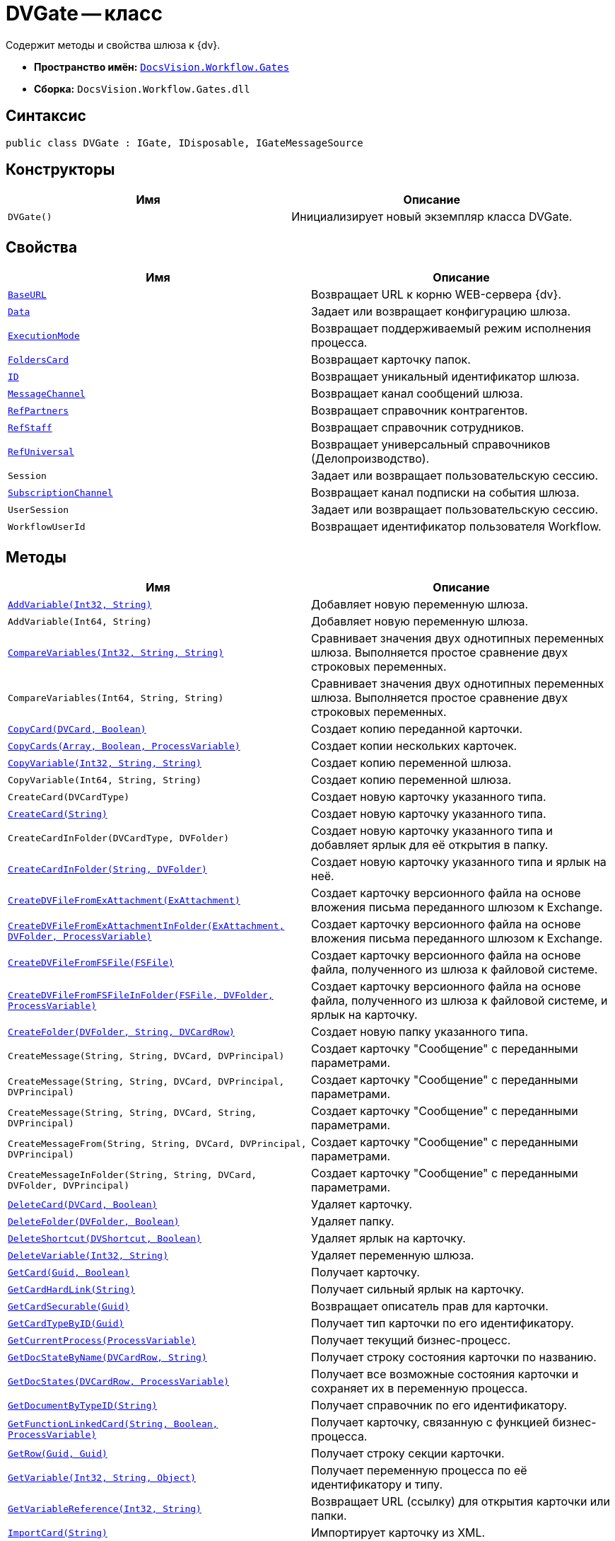 = DVGate -- класс

Содержит методы и свойства шлюза к {dv}.

* *Пространство имён:* `xref:api/DocsVision/Workflow/Gates/Gates_NS.adoc[DocsVision.Workflow.Gates]`
* *Сборка:* `DocsVision.Workflow.Gates.dll`

== Синтаксис

[source,csharp]
----
public class DVGate : IGate, IDisposable, IGateMessageSource
----

== Конструкторы

[cols=",",options="header"]
|===
|Имя |Описание
|`DVGate()` |Инициализирует новый экземпляр класса DVGate.
|===

== Свойства

[cols=",",options="header"]
|===
|Имя |Описание
|`xref:api/DocsVision/Workflow/Gates/DVGate.BaseURL_PR.adoc[BaseURL]` |Возвращает URL к корню WEB-сервера {dv}.
|`xref:api/DocsVision/Workflow/Gates/IGate.Data_PR.adoc[Data]` |Задает или возвращает конфигурацию шлюза.
|`xref:api/DocsVision/Workflow/Gates/IGate.ExecutionMode_PR.adoc[ExecutionMode]` |Возвращает поддерживаемый режим исполнения процесса.
|`xref:api/DocsVision/Workflow/Gates/DVGate.FoldersCard_PR.adoc[FoldersCard]` |Возвращает карточку папок.
|`xref:api/DocsVision/Workflow/Gates/IGate.ID_PR.adoc[ID]` |Возвращает уникальный идентификатор шлюза.
|`xref:api/DocsVision/Workflow/Gates/DVGate.MessageChannel_PR.adoc[MessageChannel]` |Возвращает канал сообщений шлюза.
|`xref:api/DocsVision/Workflow/Gates/DVGate.RefPartners_PR.adoc[RefPartners]` |Возвращает справочник контрагентов.
|`xref:api/DocsVision/Workflow/Gates/DVGate.RefStaff_PR.adoc[RefStaff]` |Возвращает справочник сотрудников.
|`xref:api/DocsVision/Workflow/Gates/DVGate.RefUniversal_PR.adoc[RefUniversal]` |Возвращает универсальный справочников (Делопроизводство).
|`Session` |Задает или возвращает пользовательскую сессию.
|`xref:api/DocsVision/Workflow/Gates/IGateMessageSource.SubscriptionChannel_PR.adoc[SubscriptionChannel]` |Возвращает канал подписки на события шлюза.
|`UserSession` |Задает или возвращает пользовательскую сессию.
|`WorkflowUserId` |Возвращает идентификатор пользователя Workflow.
|===

== Методы

[cols=",",options="header"]
|===
|Имя |Описание
|`xref:api/DocsVision/Workflow/Gates/DVGate.AddVariable_MT.adoc[AddVariable(Int32, String)]` |Добавляет новую переменную шлюза.
|`AddVariable(Int64, String)` |Добавляет новую переменную шлюза.
|`xref:api/DocsVision/Workflow/Gates/IGate.CompareVariables_MT.adoc[CompareVariables(Int32, String, String)]` |Сравнивает значения двух однотипных переменных шлюза. Выполняется простое сравнение двух строковых переменных.
|`CompareVariables(Int64, String, String)` |Сравнивает значения двух однотипных переменных шлюза. Выполняется простое сравнение двух строковых переменных.
|`xref:api/DocsVision/Workflow/Gates/DVGate.CopyCard_MT.adoc[CopyCard(DVCard, Boolean)]` |Создает копию переданной карточки.
|`xref:api/DocsVision/Workflow/Gates/DVGate.CopyCards_MT.adoc[CopyCards(Array, Boolean, ProcessVariable)]` |Создает копии нескольких карточек.
|`xref:api/DocsVision/Workflow/Gates/DVGate.CopyVariable_MT.adoc[CopyVariable(Int32, String, String)]` |Создает копию переменной шлюза.
|`CopyVariable(Int64, String, String)` |Создает копию переменной шлюза.
|`CreateCard(DVCardType)` |Создает новую карточку указанного типа.
|`xref:api/DocsVision/Workflow/Gates/DVGate.CreateCard_MT.adoc[CreateCard(String)]` |Создает новую карточку указанного типа.
|`CreateCardInFolder(DVCardType, DVFolder)` |Создает новую карточку указанного типа и добавляет ярлык для её открытия в папку.
|`xref:api/DocsVision/Workflow/Gates/DVGate.CreateCardInFolder_MT.adoc[CreateCardInFolder(String, DVFolder)]` |Создает новую карточку указанного типа и ярлык на неё.
|`xref:api/DocsVision/Workflow/Gates/DVGate.CreateDVFileFromExAttachment_MT.adoc[CreateDVFileFromExAttachment(ExAttachment)]` |Создает карточку версионного файла на основе вложения письма переданного шлюзом к Exchange.
|`xref:api/DocsVision/Workflow/Gates/DVGate.CreateDVFileFromExAttachmentInFolder_MT.adoc[CreateDVFileFromExAttachmentInFolder(ExAttachment, DVFolder, ProcessVariable)]` |Создает карточку версионного файла на основе вложения письма переданного шлюзом к Exchange.
|`xref:api/DocsVision/Workflow/Gates/DVGate.CreateDVFileFromFSFile_MT.adoc[CreateDVFileFromFSFile(FSFile)]` |Создает карточку версионного файла на основе файла, полученного из шлюза к файловой системе.
|`xref:api/DocsVision/Workflow/Gates/DVGate.CreateDVFileFromFSFileInFolder_MT.adoc[CreateDVFileFromFSFileInFolder(FSFile, DVFolder, ProcessVariable)]` |Создает карточку версионного файла на основе файла, полученного из шлюза к файловой системе, и ярлык на карточку.
|`xref:api/DocsVision/Workflow/Gates/DVGate.CreateFolder_MT.adoc[CreateFolder(DVFolder, String, DVCardRow)]` |Создает новую папку указанного типа.
|`CreateMessage(String, String, DVCard, DVPrincipal)` |Создает карточку "Сообщение" с переданными параметрами.
|`CreateMessage(String, String, DVCard, DVPrincipal, DVPrincipal)` |Создает карточку "Сообщение" с переданными параметрами.
|`CreateMessage(String, String, DVCard, String, DVPrincipal)` |Создает карточку "Сообщение" с переданными параметрами.
|`CreateMessageFrom(String, String, DVCard, DVPrincipal, DVPrincipal)` |Создает карточку "Сообщение" с переданными параметрами.
|`CreateMessageInFolder(String, String, DVCard, DVFolder, DVPrincipal)` |Создает карточку "Сообщение" с переданными параметрами.
|`xref:api/DocsVision/Workflow/Gates/DVGate.DeleteCard_MT.adoc[DeleteCard(DVCard, Boolean)]` |Удаляет карточку.
|`xref:api/DocsVision/Workflow/Gates/DVGate.DeleteFolder_MT.adoc[DeleteFolder(DVFolder, Boolean)]` |Удаляет папку.
|`xref:api/DocsVision/Workflow/Gates/DVGate.DeleteShortcut_MT.adoc[DeleteShortcut(DVShortcut, Boolean)]` |Удаляет ярлык на карточку.
|`xref:api/DocsVision/Workflow/Gates/DVGate.DeleteVariable_MT.adoc[DeleteVariable(Int32, String)]` |Удаляет переменную шлюза.
|`xref:api/DocsVision/Workflow/Gates/DVGate.GetCard_MT.adoc[GetCard(Guid, Boolean)]` |Получает карточку.
|`xref:api/DocsVision/Workflow/Gates/DVGate.GetCardHardLink_MT.adoc[GetCardHardLink(String)]` |Получает сильный ярлык на карточку.
|`xref:api/DocsVision/Workflow/Gates/DVGate.GetCardSecurable_MT.adoc[GetCardSecurable(Guid)]` |Возвращает описатель прав для карточки.
|`xref:api/DocsVision/Workflow/Gates/DVGate.GetCardTypeByID_MT.adoc[GetCardTypeByID(Guid)]` |Получает тип карточки по его идентификатору.
|`xref:api/DocsVision/Workflow/Gates/DVGate.GetCurrentProcess_MT.adoc[GetCurrentProcess(ProcessVariable)]` |Получает текущий бизнес-процесс.
|`xref:api/DocsVision/Workflow/Gates/DVGate.GetDocStateByName_MT.adoc[GetDocStateByName(DVCardRow, String)]` |Получает строку состояния карточки по названию.
|`xref:api/DocsVision/Workflow/Gates/DVGate.GetDocStates_MT.adoc[GetDocStates(DVCardRow, ProcessVariable)]` |Получает все возможные состояния карточки и сохраняет их в переменную процесса.
|`xref:api/DocsVision/Workflow/Gates/DVGate.GetDocumentByTypeID_MT.adoc[GetDocumentByTypeID(String)]` |Получает справочник по его идентификатору.
|`xref:api/DocsVision/Workflow/Gates/DVGate.GetFunctionLinkedCard_MT.adoc[GetFunctionLinkedCard(String, Boolean, ProcessVariable)]` |Получает карточку, связанную с функцией бизнес-процесса.
|`xref:api/DocsVision/Workflow/Gates/DVGate.GetRow_MT.adoc[GetRow(Guid, Guid)]` |Получает строку секции карточки.
|`xref:api/DocsVision/Workflow/Gates/DVGate.GetVariable_MT.adoc[GetVariable(Int32, String, Object)]` |Получает переменную процесса по её идентификатору и типу.
|`xref:api/DocsVision/Workflow/Gates/DVGate.GetVariableReference_MT.adoc[GetVariableReference(Int32, String)]` |Возвращает URL (ссылку) для открытия карточки или папки.
|`xref:api/DocsVision/Workflow/Gates/DVGate.ImportCard_MT.adoc[ImportCard(String)]` |Импортирует карточку из XML.
|`xref:api/DocsVision/Workflow/Gates/DVGate.ImportCardFromFile_MT.adoc[ImportCardFromFile(FSFile)]` |Импортирует карточку из текстового файла.
|`xref:api/DocsVision/Workflow/Gates/DVGate.ImportCardIntoFolder_MT.adoc[ImportCardIntoFolder(String, DVFolder, ProcessVariable)]` |Импортирует карточку из XML и создаёт ярлык.
|`xref:api/DocsVision/Workflow/Gates/DVGate.ImportCardIntoFolderFromFile_MT.adoc[ImportCardIntoFolderFromFile(FSFile, DVFolder, ProcessVariable)]` |Импортирует карточку из текстового файла и создаёт ярлык.
|`Initialize(Guid, IMessageChannel, ISubscriptionChannel)` |Инициализирует новый экземпляр шлюза.
|`xref:api/DocsVision/Workflow/Gates/DVGate.IsVariableExists_MT.adoc[IsVariableExists(DVVariableType, String)]` |Проверяет существование переменной шлюза
|`xref:api/DocsVision/Workflow/Gates/DVGate.SendMessageToProcess_MT.adoc[SendMessageToProcess(Guid, Guid, Int32, String, Guid)]` |Отправляет сообщение функции процесса.
|`xref:api/DocsVision/Workflow/Gates/DVGate.SendMessageToProcessFunctions_MT.adoc[SendMessageToProcessFunctions(Guid, String, Int32, String, Guid)]` |Отправляет сообщение функции процесса.
|===

== Поля

[cols=",",options="header"]
|===
|Имя |Описание
|`xref:api/DocsVision/Workflow/Gates/DVGate.GateID_FL.adoc[GateID]` |Предоставляет идентификатор шлюза.
|`xref:api/DocsVision/Workflow/Gates/DVGate.GateName_FL.adoc[GateName]` |Предоставляет название шлюза.
|===

* *xref:api/DocsVision/Workflow/Gates/DVGate.BaseURL_PR.adoc[DVGate.BaseURL -- свойство]* +
* *xref:api/DocsVision/Workflow/Gates/DVGate.FoldersCard_PR.adoc[DVGate.FoldersCard -- свойство]* +
* *xref:api/DocsVision/Workflow/Gates/DVGate.MessageChannel_PR.adoc[DVGate.MessageChannel -- свойство]* +
* *xref:api/DocsVision/Workflow/Gates/DVGate.RefPartners_PR.adoc[DVGate.RefPartners -- свойство]* +
* *xref:api/DocsVision/Workflow/Gates/DVGate.RefStaff_PR.adoc[DVGate.RefStaff -- свойство]* +
* *xref:api/DocsVision/Workflow/Gates/DVGate.RefUniversal_PR.adoc[DVGate.RefUniversal -- свойство]* +
* *xref:api/DocsVision/Workflow/Gates/DVGate.AddVariable_MT.adoc[DVGate.AddVariable -- метод (Int32, String)]* +
* *xref:api/DocsVision/Workflow/Gates/DVGate.CopyCard_MT.adoc[DVGate.CopyCard -- метод (DVCard, Boolean)]* +
* *xref:api/DocsVision/Workflow/Gates/DVGate.CopyCards_MT.adoc[DVGate.CopyCards -- метод (Array, Boolean, ProcessVariable)]* +
* *xref:api/DocsVision/Workflow/Gates/DVGate.CopyVariable_MT.adoc[DVGate.CopyVariable -- метод (Int32, String, String)]* +
* *xref:api/DocsVision/Workflow/Gates/DVGate.CreateCard_MT.adoc[DVGate.CreateCard -- метод (String)]* +
* *xref:api/DocsVision/Workflow/Gates/DVGate.CreateCardInFolder_MT.adoc[DVGate.CreateCardInFolder -- метод (String, DVFolder)]* +
* *xref:api/DocsVision/Workflow/Gates/DVGate.CreateDVFileFromExAttachment_MT.adoc[DVGate.CreateDVFileFromExAttachment -- метод (ExAttachment)]* +
* *xref:api/DocsVision/Workflow/Gates/DVGate.CreateDVFileFromExAttachmentInFolder_MT.adoc[DVGate.CreateDVFileFromExAttachmentInFolder -- метод (ExAttachment, DVFolder, ProcessVariable)]* +
* *xref:api/DocsVision/Workflow/Gates/DVGate.CreateDVFileFromFSFile_MT.adoc[DVGate.CreateDVFileFromFSFile -- метод (FSFile)]* +
* *xref:api/DocsVision/Workflow/Gates/DVGate.CreateDVFileFromFSFileInFolder_MT.adoc[DVGate.CreateDVFileFromFSFileInFolder -- метод (FSFile, DVFolder, ProcessVariable)]* +
* *xref:api/DocsVision/Workflow/Gates/DVGate.CreateFolder_MT.adoc[DVGate.CreateFolder -- метод (DVFolder, String, DVCardRow)]* +
* *xref:api/DocsVision/Workflow/Gates/DVGate.DeleteCard_MT.adoc[DVGate.DeleteCard -- метод (DVCard, Boolean)]* +
* *xref:api/DocsVision/Workflow/Gates/DVGate.DeleteFolder_MT.adoc[DVGate.DeleteFolder -- метод (DVFolder, Boolean)]* +
* *xref:api/DocsVision/Workflow/Gates/DVGate.DeleteShortcut_MT.adoc[DVGate.DeleteShortcut -- метод (DVShortcut, Boolean)]* +
* *xref:api/DocsVision/Workflow/Gates/DVGate.DeleteVariable_MT.adoc[DVGate.DeleteVariable -- метод (Int32, String)]* +
* *xref:api/DocsVision/Workflow/Gates/DVGate.GetCard_MT.adoc[DVGate.GetCard -- метод (Guid, Boolean)]* +
* *xref:api/DocsVision/Workflow/Gates/DVGate.GetCardHardLink_MT.adoc[DVGate.GetCardHardLink -- метод (String)]* +
* *xref:api/DocsVision/Workflow/Gates/DVGate.GetCardSecurable_MT.adoc[DVGate.GetCardSecurable -- метод (Guid)]* +
* *xref:api/DocsVision/Workflow/Gates/DVGate.GetCardTypeByID_MT.adoc[DVGate.GetCardTypeByID -- метод (Guid)]* +
* *xref:api/DocsVision/Workflow/Gates/DVGate.GetCurrentProcess_MT.adoc[DVGate.GetCurrentProcess -- метод (ProcessVariable)]* +
* *xref:api/DocsVision/Workflow/Gates/DVGate.GetDocStateByName_MT.adoc[DVGate.GetDocStateByName -- метод (DVCardRow, String)]* +
* *xref:api/DocsVision/Workflow/Gates/DVGate.GetDocStates_MT.adoc[DVGate.GetDocStates -- метод (DVCardRow, ProcessVariable)]* +
* *xref:api/DocsVision/Workflow/Gates/DVGate.GetDocumentByTypeID_MT.adoc[DVGate.GetDocumentByTypeID -- метод (String)]* +
* *xref:api/DocsVision/Workflow/Gates/DVGate.GetFunctionLinkedCard_MT.adoc[DVGate.GetFunctionLinkedCard -- метод (String, Boolean, ProcessVariable)]* +
* *xref:api/DocsVision/Workflow/Gates/DVGate.GetRow_MT.adoc[DVGate.GetRow -- метод (Guid, Guid)]* +
* *xref:api/DocsVision/Workflow/Gates/DVGate.GetVariable_MT.adoc[DVGate.GetVariable -- метод (Int32, String, Object)]* +
* *xref:api/DocsVision/Workflow/Gates/DVGate.GetVariableReference_MT.adoc[DVGate.GetVariableReference -- метод (Int32, String)]* +
* *xref:api/DocsVision/Workflow/Gates/DVGate.ImportCard_MT.adoc[DVGate.ImportCard -- метод (String)]* +
* *xref:api/DocsVision/Workflow/Gates/DVGate.ImportCardFromFile_MT.adoc[DVGate.ImportCardFromFile -- метод (FSFile)]* +
* *xref:api/DocsVision/Workflow/Gates/DVGate.ImportCardIntoFolder_MT.adoc[DVGate.ImportCardIntoFolder -- метод (String, DVFolder, ProcessVariable)]* +
* *xref:api/DocsVision/Workflow/Gates/DVGate.ImportCardIntoFolderFromFile_MT.adoc[DVGate.ImportCardIntoFolderFromFile -- метод (FSFile, DVFolder, ProcessVariable)]* +
* *xref:api/DocsVision/Workflow/Gates/DVGate.IsVariableExists_MT.adoc[DVGate.IsVariableExists -- метод (DVVariableType, String)]* +
* *xref:api/DocsVision/Workflow/Gates/DVGate.SendMessageToProcess_MT.adoc[DVGate.SendMessageToProcess -- метод (Guid, Guid, Int32, String, Guid)]* +
* *xref:api/DocsVision/Workflow/Gates/DVGate.SendMessageToProcessFunctions_MT.adoc[DVGate.SendMessageToProcessFunctions -- метод (Guid, String, Int32, String, Guid)]* +
* *xref:api/DocsVision/Workflow/Gates/DVGate.GateID_FL.adoc[DVGate.GateID -- поле]* +
* *xref:api/DocsVision/Workflow/Gates/DVGate.GateName_FL.adoc[DVGate.GateName -- поле]* +
